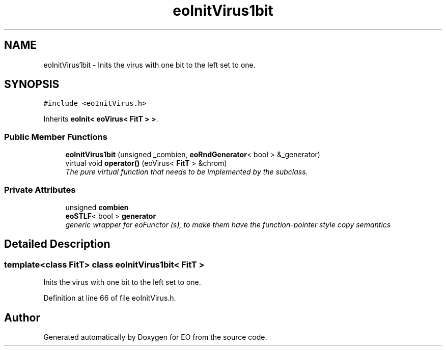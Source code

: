 .TH "eoInitVirus1bit" 3 "19 Oct 2006" "Version 0.9.4-cvs" "EO" \" -*- nroff -*-
.ad l
.nh
.SH NAME
eoInitVirus1bit \- Inits the virus with one bit to the left set to one.  

.PP
.SH SYNOPSIS
.br
.PP
\fC#include <eoInitVirus.h>\fP
.PP
Inherits \fBeoInit< eoVirus< FitT > >\fP.
.PP
.SS "Public Member Functions"

.in +1c
.ti -1c
.RI "\fBeoInitVirus1bit\fP (unsigned _combien, \fBeoRndGenerator\fP< bool > &_generator)"
.br
.ti -1c
.RI "virtual void \fBoperator()\fP (eoVirus< \fBFitT\fP > &chrom)"
.br
.RI "\fIThe pure virtual function that needs to be implemented by the subclass. \fP"
.in -1c
.SS "Private Attributes"

.in +1c
.ti -1c
.RI "unsigned \fBcombien\fP"
.br
.ti -1c
.RI "\fBeoSTLF\fP< bool > \fBgenerator\fP"
.br
.RI "\fIgeneric wrapper for eoFunctor (s), to make them have the function-pointer style copy semantics \fP"
.in -1c
.SH "Detailed Description"
.PP 

.SS "template<class FitT> class eoInitVirus1bit< FitT >"
Inits the virus with one bit to the left set to one. 
.PP
Definition at line 66 of file eoInitVirus.h.

.SH "Author"
.PP 
Generated automatically by Doxygen for EO from the source code.
